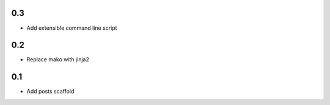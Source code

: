 0.3
---
- Add extensible command line script

0.2
---
- Replace mako with jinja2

0.1
---
- Add posts scaffold
